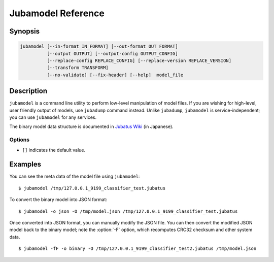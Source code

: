 Jubamodel Reference
===================

Synopsis
--------------------------------------------------

.. code-block:: shell

  jubamodel [--in-format IN_FORMAT] [--out-format OUT_FORMAT]
            [--output OUTPUT] [--output-config OUTPUT_CONFIG]
            [--replace-config REPLACE_CONFIG] [--replace-version REPLACE_VERSION]
            [--transform TRANSFORM]
            [--no-validate] [--fix-header] [--help]  model_file

Description
--------------------------------------------------

``jubamodel`` is a command line utility to perform low-level manipulation of model files.
If you are wishing for high-level, user friendly output of models, use ``jubadump`` command instead.
Unlike ``jubadump``, ``jubamodel`` is service-independent; you can use ``jubamodel`` for any services.

The binary model data structure is documented in `Jubatus Wiki <https://github.com/jubatus/jubatus/wiki/Save-and-Load-Policy-(ja)>`_ (in Japanese).

Options
~~~~~~~~~~~~~~~~~~~~~~~~~~~~~~~~~~~~~~~~~~~~~~~~~

* ``[]`` indicates the default value.

.. program:: jubamodel

.. option:: -i <format>, --in-format <format>

   Format of the input model file.  [``auto``]

   The format can be any of ``auto`` (default), ``binary`` or ``json``.
   ``auto`` automatically predicts the model format from the file specified.
   ``binary`` is a model format that can be loaded by Jubatus server.
   ``json`` is a model format that can be loaded by ``jubamodel`` command.

.. option:: -o <format>, --out-format <format>

   Format of the output model file.  [``text``]

   The format can be any of ``text`` (default), ``binary`` or ``json``.
   ``text`` is a user-friendly output of the model file.
   See :option:`--in-format` for ``binary`` and ``json``.

.. option:: -O <output>, --output <output>

   Path to the output file.
   When specified, the result will be written to the file instead of the standard output.
   This option is mandatory if you specify ``binary`` to :option:`--out-format`.

.. option:: -C <output_config>, --output-config <output_config>

   Path to the output config file.
   When specified, Jubatus configuration (JSON) will be extracted from the model and written to the specified file.

.. option:: -R <replace_config>, --replace-config <replace_config>

   Path to the configuration file to use.
   When specified, Jubatus configuration (JSON) in the original model file will be overwritten by the contents of the specified file.
   You may also want to specify :option:`--fix-header` together, so that CRC32 checksum and other header values are updated according to the new configuration.

   When using this option, be sure you truly understand what you are doing, as some hyper parameters are not expected to be changed after training models.

.. option:: -Z <replace_version>, --replace-version <replace_version>

   New Jubatus version string (e.g., `1.0.1`) to use.
   When specified, Jubatus version embedded in the model file will be overwritten by the specified version.
   You may also want to specify :option:`--fix-header` together, so that CRC32 checksum and other header values are updated according to the new version.

   Although this may help migrating models between different Jubatus versions, there is no guarantee that the modified model can be loaded to the specified Jubatus version.

.. option:: -T <transform>, --transform <TRANSFORM>

   Transform the input model file for the specified service.

   For example, if you are using NN-based methods in Classifier (``NN``) or Anomaly (``light_lof``), you can transform the model file into Nearest Neighbor model by:

   ::

     $ jubamodel --transform nearest_neighbor -o binary -O output_transformed_model.jubatus input_classifier_model.jubatus

   You can then load the transformed model into Nearest Neighbor.

   ::

     $ jubanearest_neighbor --model_file output_transformed_model.jubatus

   Supported transformations are as follows:

   ================================================     ============================
   Models of service (method)                           ... can be transformed into:
   ================================================     ============================
   Classifier (``NN``)                                  Nearest Neighbor / Weight
   Classifier (others)                                  Weight
   Regression (``NN``)                                  Nearest Neighbor / Weight
   Regression (others)                                  Weight
   Recommender (``nearest_neighbor_recommender``)       Nearest Neighbor / Weight
   Recommender (others)                                 Weight
   Anomaly (``lof``)                                    Recommender / Weight
   Anomaly (``light_lof``)                              Nearest Neighbor / Weight
   Clustering                                           Weight
   ================================================     ============================

.. option:: -f, --no-validate

   When loading model files in ``binary`` format, ``jubamodel`` validates the model data structure (including CRC32 checksum).
   When this option is specified, the validation will be disabled.

.. option:: -F, --fix-header

   When this option is specified, the model data structure is tried to be fixed.
   This includes recomputation of CRC32 checksum and container lengths.

   See the example section for details.

.. option:: -h, --help

   Show the usage of the command.


Examples
--------------------------------------------------

You can see the meta data of the model file using ``jubamodel``:

::

  $ jubamodel /tmp/127.0.0.1_9199_classifier_test.jubatus

To convert the binary model into JSON format:

::

  $ jubamodel -o json -O /tmp/model.json /tmp/127.0.0.1_9199_classifier_test.jubatus

Once converted into JSON format, you can manually modify the JSON file.
You can then convert the modified JSON model back to the binary model; note the :option:`-F` option, which recomputes CRC32 checksum and other system data.

::

  $ jubamodel -fF -o binary -O /tmp/127.0.0.1_9199_classifier_test2.jubatus /tmp/model.json
